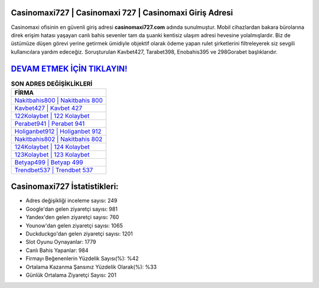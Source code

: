 ﻿Casinomaxi727 | Casinomaxi 727 | Casinomaxi Giriş Adresi
===================================

.. image:: images/casinomaxi-giris.jpg
   :width: 600
   
Casinomaxi ofisinin en güvenli giriş adresi **casinomaxi727.com** adında sunulmuştur. Mobil cihazlardan bakara bürolarına direk erişim hatası yaşayan canlı bahis sevenler tam da şuanki kentisiz ulaşım adresi hevesine yolalmışlardır. Biz de üstümüze düşen görevi yerine getirmek ümidiyle objektif olarak ödeme yapan rulet şirketlerini filtreleyerek siz sevgili kullanıcılara yardım edeceğiz. Soruşturulan Kavbet427, Tarabet398, Enobahis395 ve 298Gorabet başlıklarıdır.

`DEVAM ETMEK İÇİN TIKLAYIN! <https://urlday.cc/git>`_
==============

.. list-table:: **SON ADRES DEĞİŞİKLİKLERİ**
   :widths: 100
   :header-rows: 1

   * - FİRMA
   * - `Nakitbahis800 | Nakitbahis 800 <nakitbahis800-nakitbahis-800-nakitbahis-giris-adresi.html>`_
   * - `Kavbet427 | Kavbet 427 <kavbet427-kavbet-427-kavbet-giris-adresi.html>`_
   * - `122Kolaybet | 122 Kolaybet <122kolaybet-122-kolaybet-kolaybet-giris-adresi.html>`_	 
   * - `Perabet941 | Perabet 941 <perabet941-perabet-941-perabet-giris-adresi.html>`_	 
   * - `Holiganbet912 | Holiganbet 912 <holiganbet912-holiganbet-912-holiganbet-giris-adresi.html>`_ 
   * - `Nakitbahis802 | Nakitbahis 802 <nakitbahis802-nakitbahis-802-nakitbahis-giris-adresi.html>`_
   * - `124Kolaybet | 124 Kolaybet <124kolaybet-124-kolaybet-kolaybet-giris-adresi.html>`_	 
   * - `123Kolaybet | 123 Kolaybet <123kolaybet-123-kolaybet-kolaybet-giris-adresi.html>`_
   * - `Betyap499 | Betyap 499 <betyap499-betyap-499-betyap-giris-adresi.html>`_
   * - `Trendbet537 | Trendbet 537 <trendbet537-trendbet-537-trendbet-giris-adresi.html>`_
	 
Casinomaxi727 İstatistikleri:
===================================	 
* Adres değişikliği inceleme sayısı: 249
* Google'dan gelen ziyaretçi sayısı: 981
* Yandex'den gelen ziyaretçi sayısı: 760
* Younow'dan gelen ziyaretçi sayısı: 1065
* Duckduckgo'dan gelen ziyaretçi sayısı: 1201
* Slot Oyunu Oynayanlar: 1779
* Canlı Bahis Yapanlar: 984
* Firmayı Beğenenlerin Yüzdelik Sayısı(%): %42
* Ortalama Kazanma Şansınız Yüzdelik Olarak(%): %33
* Günlük Ortalama Ziyaretçi Sayısı: 201
